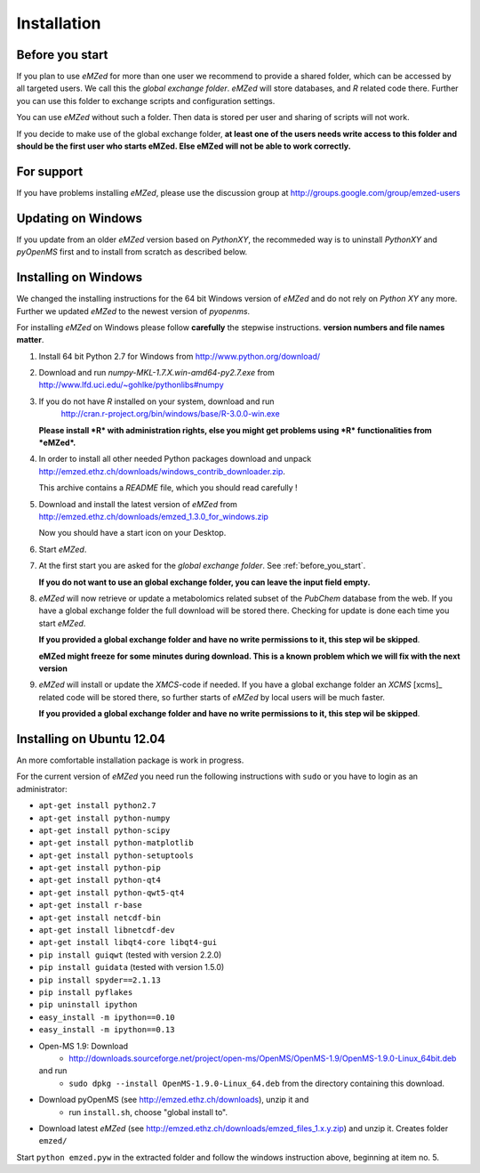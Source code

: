 .. _installation:

Installation
============


.. _before_you_start:

Before you start
~~~~~~~~~~~~~~~~

If you plan to use *eMZed* for more than one user we recommend to provide a
shared folder, which can be accessed by all targeted users. We call this the
*global exchange folder*.  *eMZed* will store databases, and *R* related code
there.  Further you can use this folder to exchange scripts and configuration
settings.

You can use *eMZed* without such a folder. Then data is stored per user and
sharing of scripts will not work.

If you decide to make use of the global exchange folder,
**at least one of the users needs write access to this folder and should be the
first user who starts eMZed. Else eMZed will not be able to work correctly.**

For support
~~~~~~~~~~~

If you have problems installing *eMZed*, please use the discussion group
at http://groups.google.com/group/emzed-users


Updating on Windows
~~~~~~~~~~~~~~~~~~~

If you update from an older *eMZed* version based on *PythonXY*, the
recommeded way is to uninstall *PythonXY* and *pyOpenMS* first and to
install from scratch as described below.

Installing on Windows
~~~~~~~~~~~~~~~~~~~~~

We changed the installing instructions for the 64 bit Windows version of 
*eMZed* and do not rely on *Python XY* any more.
Further we updated *eMZed* to the newest version of *pyopenms*.

For installing *eMZed* on Windows please follow **carefully** the stepwise
instructions. **version numbers and file names matter**.

1. Install 64 bit Python 2.7 for Windows from http://www.python.org/download/

2. Download and run *numpy-MKL-1.7.X.win-amd64-py2.7.exe* from
   http://www.lfd.uci.edu/~gohlke/pythonlibs#numpy 

3. If you do not have *R* installed on your system, download and run 
    http://cran.r-project.org/bin/windows/base/R-3.0.0-win.exe
   **Please install *R* with administration rights, else you might get problems
   using  *R* functionalities from *eMZed*.**

4. In order to install all other needed Python packages 
   download and unpack 
   http://emzed.ethz.ch/downloads/windows_contrib_downloader.zip. 

   This archive contains a *README* file, which you should read carefully !

5. Download and install the latest version of *eMZed* from 
   http://emzed.ethz.ch/downloads/emzed_1.3.0_for_windows.zip

   Now you should have a start icon on your Desktop.

6. Start *eMZed*.

7. At the first start you are asked for the *global exchange folder*. 
   See :ref:`before_you_start`.

   **If you do not want to use an global exchange folder, you can leave the input field empty.**

8. *eMZed* will now retrieve or update a metabolomics related subset of the *PubChem* database 
   from the web.
   If you have a global exchange folder the full download will be stored there.
   Checking for update is done each time you start *eMZed*.

   **If you provided a global exchange folder and have no write permissions to it, this step wil be skipped**.

   **eMZed might freeze for some minutes during download. This is a known problem
   which we will fix with the next version**


9. *eMZed* will install or update the *XMCS*-code if needed. If you have a global exchange folder
   an *XCMS* [xcms]_ related code will be stored there, so further starts of *eMZed*  by local users
   will be much faster.

   **If you provided a global exchange folder and have no write permissions to it, this step wil be skipped**.


Installing on Ubuntu 12.04
~~~~~~~~~~~~~~~~~~~~~~~~~~

An more comfortable installation package is work in progress. 

For the current version of *eMZed* you need run the following instructions with
``sudo`` or you have to login as an administrator:

* ``apt-get install python2.7``
* ``apt-get install python-numpy``
* ``apt-get install python-scipy``
* ``apt-get install python-matplotlib``
* ``apt-get install python-setuptools``
* ``apt-get install python-pip``
* ``apt-get install python-qt4``
* ``apt-get install python-qwt5-qt4``
* ``apt-get install r-base``
* ``apt-get install netcdf-bin``
* ``apt-get install libnetcdf-dev``
* ``apt-get install libqt4-core libqt4-gui``
* ``pip install guiqwt`` (tested with version 2.2.0)
* ``pip install guidata`` (tested with version 1.5.0)
* ``pip install spyder==2.1.13`` 
* ``pip install pyflakes``
* ``pip uninstall ipython``
* ``easy_install -m ipython==0.10``
* ``easy_install -m ipython==0.13``


* Open-MS 1.9: Download 
   * http://downloads.sourceforge.net/project/open-ms/OpenMS/OpenMS-1.9/OpenMS-1.9.0-Linux_64bit.deb

  and run 
   * ``sudo dpkg --install OpenMS-1.9.0-Linux_64.deb`` from the directory containing this download.

* Download pyOpenMS (see http://emzed.ethz.ch/downloads), unzip it and 
   * run ``install.sh``, choose "global install to".

* Download latest *eMZed* (see http://emzed.ethz.ch/downloads/emzed_files_1.x.y.zip)
  and unzip it. Creates folder ``emzed/``

Start ``python emzed.pyw`` in the extracted folder and follow the windows instruction above, beginning at item no. 5.
  

 



